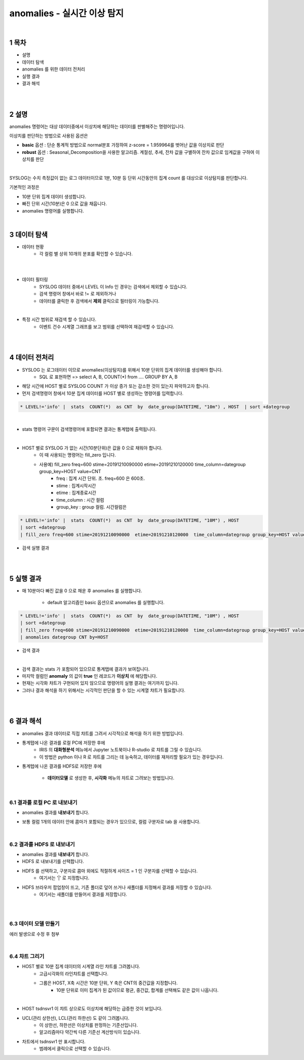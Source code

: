 .. sectnum::

================================================================================
anomalies - 실시간 이상 탐지
================================================================================
    
|

-----------------
목차
-----------------

- 설명

- 데이터 탐색

- anomalies 를 위한 데이터 전처리 

- 실행 결과

- 결과 해석

|
|

-----------------
설명
-----------------

anomalies 명령어는 대상 데이터중에서 이상치에 해당하는 데이터를 판별해주는 명령어입니다.

이상치를 판단하는 방법으로 사용된 옵션은 

- **basic** 옵션 : 단순 통계적 방법으로 normal분포 가정하여 z-score = 1.959964를 벗어난 값을 이상치로 판단

- **robust** 옵션 : Seasonal_Decomposition을 사용한 알고리즘. 계절성, 추세, 잔차 값을 구별하여 잔차 값으로 임계값을 구하여 이상치를 판단

|

SYSLOG는 수치 측정값이 없는 로그 데이터이므로 1분, 10분 등 단위 시간동안의 집계 count 를 대상으로 이상탐지를 판단합니다.

기본적인 과정은 

- 10분 단위 집계 데이터 생성합니다.
  
- 빠진 단위 시간(10분)은 0 으로 값을 채웁니다.
  
- anomalies 명령어를 실행합니다.

|

---------------
데이터 탐색
---------------

- 데이터 현황
    - 각 컬럼 별 상위 10개의 분포를 확인할 수 있습니다.
    

.. image:: ../images/anomalies/anomalies_data01.png
    :alt: 검색 데이터 -1

|

.. image:: ../images/anomalies/anomalies_data02.png
    :scale: 60%
    :alt: 검색 데이터 -2

|

- 데이터 필터링 
    - SYSLOG 데이터 중에서 LEVEL 이 Info 인 경우는 검색에서 제외할 수 있습니다.
    - 검색 명령어 창에서 바로 != 로 제외하거나
    - 데이터를 클릭한 후 검색에서 **제외** 클릭으로 필터링이 가능합니다.
    
.. image:: ../images/anomalies/anomalies_data03.png
    :alt: 검색 데이터 -3

|

- 특정 시간 범위로 재검색 할 수 있습니다.
    - 이벤트 건수 시계열 그래프를 보고 범위를 선택하여 재검색할 수 있습니다.

.. image:: ../images/anomalies/anomalies_data04.png
    :alt: 검색 데이터 -4

|
|

------------------------------
데이터 전처리
------------------------------

- SYSLOG 는 로그데이터 이므로 anomalies(이상탐지)를 위해서 10분 단위의 집계 데이터를 생성해야 합니다.
    - SQL 로 표현하면 => select A, B, COUNT(*) from .... GROUP BY A, B  

- 해당 시간에 HOST 별로  SYSLOG COUNT 가 이상 증가 또는 감소한 것이 있는지 파악하고자 합니다.

- 먼저 검색명령어 창에서 10분 집계 데이터를 HOST 별로 생성하는 명령어를 입력합니다.

.. code::

    * LEVEL!='info' |  stats  COUNT(*)  as CNT  by  date_group(DATETIME, "10m") , HOST  | sort +dategroup

|

- stats 명령어 구문이 검색명령어에 포함되면 결과는 통계탭에 출력됩니다.

.. image:: ../images/anomalies/anomalies_data05.png
    :alt: 검색 데이터 -5

|

-  HOST 별로 SYSLOG 가 없는 시간(10분단위)은 값을 0 으로 채워야 합니다.
    - 이 때 사용되는 명령어는 fill_zero 입니다.
    - 사용예) fill_zero freq=600 stime=20191210090000  etime=20191210120000  time_column=dategroup group_key=HOST value=CNT 
        - freq : 집계 시간 단위. 초.  freq=600  은 600초. 
        - stime : 집계시작시간
        - etime : 집계종료시간
        - time_column : 시간 컬럼
        - group_key : group 컬럼. 시간컬럼은


.. code::

 * LEVEL!='info' |  stats  COUNT(*)  as CNT  by  date_group(DATETIME, "10M") , HOST  
 | sort +dategroup 
 | fill_zero freq=600 stime=20191210090000  etime=20191210120000  time_column=dategroup group_key=HOST value=CNT 

- 검색 실행 결과

.. image:: ../images/anomalies/anomalies_data06.png
    :alt: 검색 데이터 -6

|
|

------------------
실행 결과
------------------


- 매 10분마다 빠진 값을 0 으로 채운 후 anomalies 를 실행합니다.
    
    - default 알고리즘인 basic 옵션으로 anomalies 를 실행합니다.

.. code::

  * LEVEL!='info' |  stats  COUNT(*)  as CNT  by  date_group(DATETIME, "10M") , HOST  
  | sort +dategroup 
  | fill_zero freq=600 stime=20191210090000  etime=20191210120000  time_column=dategroup group_key=HOST value=CNT  
  | anomalies dategroup CNT by=HOST


- 검색 결과

.. image:: ../images/anomalies/anomalies_data07.png
    :alt: 검색 데이터 -7

|

- 검색 결과는 stats 가 포함되어 있으므로 통계탭에 결과가 보여집니다.

- 마지막 컬럼인 **anomaly**  의 값이 **true** 인 레코드가 **이상치** 에 해당합니다.

- 현재는 시각화 챠트가 구현되어 있지 않으므로 명령어의 실행 결과는 여기까지 입니다.

- 그러나 결과 해석을 하기 위해서는 시각적인 판단을 할 수 있는 시계열 챠트가 필요합니다.

|
|

-------------------------
결과 해석
-------------------------


- anomalies 결과 데이터로 직접 챠트를 그려서 시각적으로 해석을 하기 위한 방법입니다.

- 통계탭에 나온 결과를 로컬 PC에 저장한 후에
    - IRIS 의 **대화형분석** 메뉴에서 Jupyter 노트북이나 R-studio 로 챠트를 그릴 수 있습니다.
    - 이 방법은 python 이나 R 로 챠트를 그리는 데 능숙하고, 데이터를 재처리할 필요가 있는 경우입니다.

- 통계텝에 나온 결과를 HDFS로 저장한 후에
    
    - **데이터모델** 로 생성한 후, **시각화** 메뉴의 챠트로 그려보는 방법입니다. 

|

''''''''''''''''''''''''''''''''
결과를 로컬 PC 로 내보내기
''''''''''''''''''''''''''''''''

- anomalies 결과를 **내보내기** 합니다.

.. image:: ../images/anomalies/anomalies_data08.png
    :alt: 검색 데이터 -8


- 보통 컬럼 1개의 데이터 안에 콤마가 포함되는 경우가 있으므로, 컬럼 구분자로 tab 을 사용합니다.

.. image:: ../images/anomalies/anomalies_data09.png
    :scale: 60%
    :alt: 검색 데이터 -9

|

''''''''''''''''''''''''''''''''''''
결과를 HDFS 로 내보내기
''''''''''''''''''''''''''''''''''''

- anomalies 결과를 **내보내기** 합니다.
- HDFS 로 내보내기를 선택합니다.

.. image:: ../images/anomalies/anomalies_data10.png
    :scale: 60%
    :alt: 검색 데이터 -10

- HDFS 를 선택하고, 구분자로 콤마 외에도 적절하게 사이즈 = 1  인 구분자를 선택할 수 있습니다.
    - 여기서는 '|'  로 지정합니다.

- HDFS 브라우저 팝업창이 뜨고, 기존 폴더로 덮어 쓰거나 새폴더를 지정해서 결과를 저장할 수 있습니다.
    - 여기서는 새폴더를 만들어서 결과를 저장합니다. 

.. image:: ../images/anomalies/anomalies_data11.png
    :alt: 검색 데이터 -11

.. image:: ../images/anomalies/anomalies_data12.png
    :alt: 검색 데이터 -12    

|
|

''''''''''''''''''''''''''
데이터 모델 만들기
''''''''''''''''''''''''''

에러 발생으로 수정 후 첨부

|

'''''''''''''''''''''
챠트 그리기
'''''''''''''''''''''

- HOST 별로 10분 집계 데이터의 시계열 라인 챠트를 그려봅니다.
    - 고급시각화의 라인챠트를 선택합니다.
    - 그룹은 HOST, X축 시간은 10분 단위, Y 축은 CNT의 중간값을 지정합니다.
        - 10분 단위로 이미 집계가 된 값이므로 평균, 중간값, 합계를 선택해도 같은 값이 나옵니다.



.. image:: ../images/anomalies/anomalies_data13.png
    :alt: 검색 데이터 -13 

|

- HOST tsdnsvr1 이 챠트 상으로도 이상치에 해당하는 급증한 것이 보입니다.
- UCL(관리 상한선), LCL(관리 하한선) 도 같이 그려봅니다.
    - 이 상한선, 하한선은 이상치를 판정하는 기준선입니다.
    - 알고리즘마다 약간씩 다른 기준선 계산방식이 있습니다.
- 차트에서 tsdnsvr1 만 표시합니다.
    - 범례에서 클릭으로 선택할 수 있습니다.


.. image:: ../images/anomalies/anomalies_data14.png
    :alt: 검색 데이터 -14 


